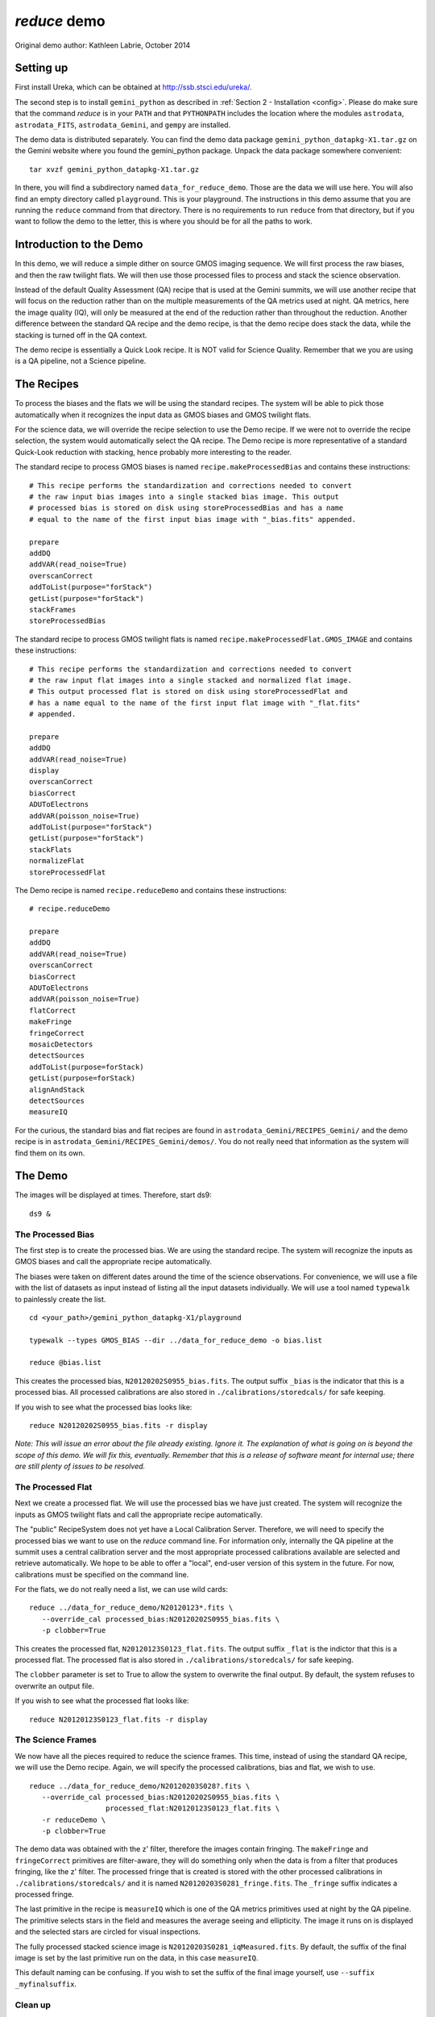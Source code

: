 .. demo:

*************
`reduce` demo
*************

Original demo author: Kathleen Labrie, October 2014

Setting up
----------

First install Ureka, which can be obtained at http://ssb.stsci.edu/ureka/.

The second step is to install ``gemini_python`` as described in 
:ref:`Section 2 - Installation <config>`.  
Please do make sure that the command `reduce` is in your ``PATH`` and that 
``PYTHONPATH`` includes the location where the modules ``astrodata``, ``astrodata_FITS``, 
``astrodata_Gemini``, and ``gempy`` are installed.

The demo data is distributed separately.  You can find the demo data package 
``gemini_python_datapkg-X1.tar.gz`` on the Gemini website where you found the 
gemini_python package.  Unpack the data package somewhere convenient::

   tar xvzf gemini_python_datapkg-X1.tar.gz

In there, you will find a subdirectory named ``data_for_reduce_demo``.  Those are
the data we will use here.  You will also find an empty directory called 
``playground``.  This is your playground. The instructions in this demo assume that 
you are running the ``reduce`` command from that directory.  There is no requirements
to run ``reduce`` from that directory, but if you want to follow the demo to the
letter, this is where you should be for all the paths to work.

Introduction to the Demo
------------------------
In this demo, we will reduce a simple dither on source GMOS imaging sequence.
We will first process the raw biases, and then the raw twilight flats.  We will
then use those processed files to process and stack the science observation.

Instead of the default Quality Assessment (QA) recipe that is used at the Gemini 
summits, we will use another recipe that will focus on the reduction rather 
than on the multiple measurements of the QA metrics used at night.  QA metrics,
here the image quality (IQ), will only be measured at the end of the reduction
rather than throughout the reduction.   Another difference between the standard
QA recipe and the demo recipe, is that the demo recipe does stack the data, while
the stacking is turned off in the QA context.

The demo recipe is essentially a Quick Look recipe.  It is NOT valid for Science
Quality.  Remember that we you are using is a QA pipeline, not a Science pipeline.

The Recipes
-----------
To process the biases and the flats we will be using the standard recipes. The
system will be able to pick those automatically when it recognizes the input data
as GMOS biases and GMOS twilight flats.

For the science data, we will override the recipe selection to use the Demo recipe.
If we were not to override the recipe selection, the system would automatically
select the QA recipe.  The Demo recipe is more representative of a standard 
Quick-Look reduction with stacking, hence probably more interesting to the reader.

The standard recipe to process GMOS biases is named ``recipe.makeProcessedBias`` 
and contains these instructions::

   # This recipe performs the standardization and corrections needed to convert 
   # the raw input bias images into a single stacked bias image. This output 
   # processed bias is stored on disk using storeProcessedBias and has a name 
   # equal to the name of the first input bias image with "_bias.fits" appended.
   
   prepare
   addDQ
   addVAR(read_noise=True)
   overscanCorrect
   addToList(purpose="forStack")
   getList(purpose="forStack")
   stackFrames
   storeProcessedBias

The standard recipe to process GMOS twilight flats is named 
``recipe.makeProcessedFlat.GMOS_IMAGE`` and contains these instructions::

   # This recipe performs the standardization and corrections needed to convert 
   # the raw input flat images into a single stacked and normalized flat image. 
   # This output processed flat is stored on disk using storeProcessedFlat and 
   # has a name equal to the name of the first input flat image with "_flat.fits" 
   # appended.
   
   prepare
   addDQ
   addVAR(read_noise=True)
   display
   overscanCorrect
   biasCorrect
   ADUToElectrons
   addVAR(poisson_noise=True)
   addToList(purpose="forStack")
   getList(purpose="forStack")
   stackFlats
   normalizeFlat
   storeProcessedFlat

The Demo recipe is named ``recipe.reduceDemo`` and contains these instructions::

   # recipe.reduceDemo
   
   prepare
   addDQ
   addVAR(read_noise=True)
   overscanCorrect
   biasCorrect
   ADUToElectrons
   addVAR(poisson_noise=True)
   flatCorrect
   makeFringe
   fringeCorrect
   mosaicDetectors
   detectSources
   addToList(purpose=forStack)
   getList(purpose=forStack)
   alignAndStack
   detectSources
   measureIQ

For the curious, the standard bias and flat recipes are found in 
``astrodata_Gemini/RECIPES_Gemini/`` and the demo recipe is in 
``astrodata_Gemini/RECIPES_Gemini/demos/``.  You do not really need that information
as the system will find them on its own.

The Demo
--------

The images will be displayed at times.  Therefore, start ds9::

   ds9 &


The Processed Bias
^^^^^^^^^^^^^^^^^^

The first step is to create the processed bias.  We are using the standard
recipe.  The system will recognize the inputs as GMOS biases and call the
appropriate recipe automatically. 

The biases were taken on different dates
around the time of the science observations.  For convenience, we will use
a file with the list of datasets as input instead of listing all the input
datasets individually.  We will use a tool named ``typewalk`` to painlessly
create the list. ::

   cd <your_path>/gemini_python_datapkg-X1/playground
   
   typewalk --types GMOS_BIAS --dir ../data_for_reduce_demo -o bias.list
   
   reduce @bias.list

This creates the processed bias, ``N20120202S0955_bias.fits``.  The output suffix 
``_bias`` is the indicator that this is a processed bias.  All processed calibrations 
are also stored in ``./calibrations/storedcals/`` for safe keeping.

If you wish to see what the processed bias looks like::

   reduce N20120202S0955_bias.fits -r display

*Note: This will issue an error about the file already existing.  Ignore it.
The explanation of what is going on is beyond the scope of this demo.  We 
will fix this, eventually.  Remember that this is a release of software meant
for internal use; there are still plenty of issues to be resolved.*

The Processed Flat
^^^^^^^^^^^^^^^^^^

Next we create a processed flat.  We will use the processed bias we have 
just created.  The system will recognize the inputs as GMOS twilight flats and
call the appropriate recipe automatically.

The "public" RecipeSystem does not yet have a Local Calibration Server.  Therefore,
we will need to specify the processed bias we want to use on the `reduce` command
line.  For information only, internally the QA pipeline at the summit uses a 
central calibration server and the most appropriate processed calibrations available
are selected and retrieve automatically.  We hope to be able to offer a "local",
end-user version of this system in the future.  For now, calibrations must be 
specified on the command line. 

For the flats, we do not really need a list, we can use wild cards::

   reduce ../data_for_reduce_demo/N20120123*.fits \
      --override_cal processed_bias:N20120202S0955_bias.fits \
      -p clobber=True

This creates the processed flat, ``N20120123S0123_flat.fits``.  The output suffix
``_flat`` is the indictor that this is a processed flat.  The processed flat is also
stored in ``./calibrations/storedcals/`` for safe keeping.

The ``clobber`` parameter is set to True to allow the system to overwrite the final
output.  By default, the system refuses to overwrite an output file.

If you wish to see what the processed flat looks like::

   reduce N20120123S0123_flat.fits -r display


The Science Frames
^^^^^^^^^^^^^^^^^^

We now have all the pieces required to reduce the science frames.  This time,
instead of using the standard QA recipe, we will use the Demo recipe.  Again,
we will specify the processed calibrations, bias and flat, we wish to use. ::

   reduce ../data_for_reduce_demo/N20120203S028?.fits \
      --override_cal processed_bias:N20120202S0955_bias.fits \
                     processed_flat:N20120123S0123_flat.fits \
      -r reduceDemo \
      -p clobber=True

The demo data was obtained with the z' filter, therefore the images contain fringing.
The ``makeFringe`` and ``fringeCorrect`` primitives are filter-aware, they will do 
something only when the data is from a filter that produces fringing, like the z' 
filter.  The processed fringe that is created is stored with the other processed 
calibrations in ``./calibrations/storedcals/`` and it is named ``N20120203S0281_fringe.fits``.
The ``_fringe`` suffix indicates a processed fringe.

The last primitive in the recipe is ``measureIQ`` which is one of the QA metrics
primitives used at night by the QA pipeline.  The primitive selects stars in
the field and measures the average seeing and ellipticity.  The image it runs
on is displayed and the selected stars are circled for visual inspections.

The fully processed stacked science image is ``N20120203S0281_iqMeasured.fits``.
By default, the suffix of the final image is set by the last primitive run
on the data, in this case ``measureIQ``.

This default naming can be confusing.  If you wish to set the suffix of the
final image yourself, use ``--suffix  _myfinalsuffix``.

Clean up
^^^^^^^^

It is good practice to reset the RecipeSystem state when you are done::

   superclean --safe

Your files will stay there, only some hidden RecipeSystem directories 
and files will be deleted.

Limitations
-----------

The X1 version of the RecipeSystem has not been vetted for Science Quality.
Use ONLY for quick look purposes.

The RecipeSystem currently does not handle memory usage in a very smart way.
The number of files one can pass on to ``reduce`` is directly limited by the 
memory of the user's computer.  This demo ran successfully on a Mac laptop
with 4 GB of memory.
